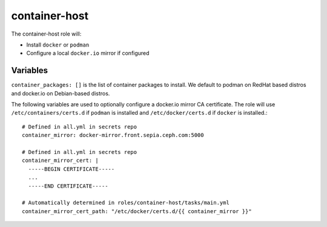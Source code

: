 container-host
==============

The container-host role will:

- Install ``docker`` or ``podman``
- Configure a local ``docker.io`` mirror if configured

Variables
+++++++++

``container_packages: []`` is the list of container packages to install.  We default to podman on RedHat based distros and docker.io on Debian-based distros.

The following variables are used to optionally configure a docker.io mirror CA certificate. The role will use ``/etc/containers/certs.d`` if ``podman`` is installed and ``/etc/docker/certs.d`` if ``docker`` is installed.::

    # Defined in all.yml in secrets repo
    container_mirror: docker-mirror.front.sepia.ceph.com:5000

    # Defined in all.yml in secrets repo
    container_mirror_cert: |
      -----BEGIN CERTIFICATE-----
      ...
      -----END CERTIFICATE-----

    # Automatically determined in roles/container-host/tasks/main.yml
    container_mirror_cert_path: "/etc/docker/certs.d/{{ container_mirror }}"
